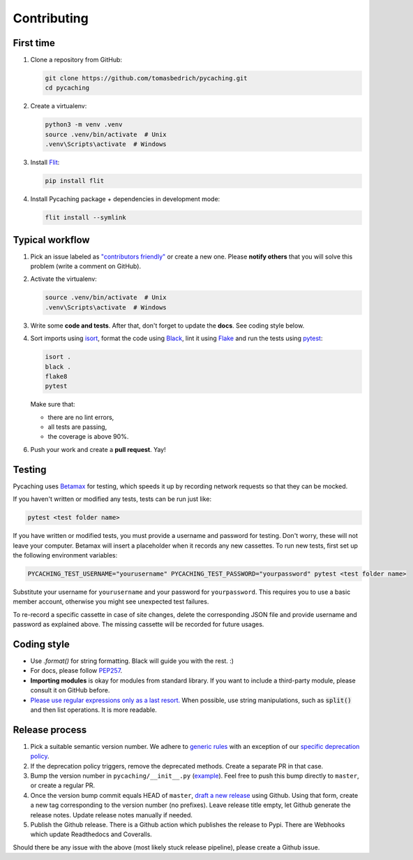 ===============================================================================
Contributing
===============================================================================


First time
-------------------------------------------------------------------------------

1. Clone a repository from GitHub:

   .. code-block:: bash

       git clone https://github.com/tomasbedrich/pycaching.git
       cd pycaching

2. Create a virtualenv:

   .. code-block:: bash

       python3 -m venv .venv
       source .venv/bin/activate  # Unix
       .venv\Scripts\activate  # Windows

3. Install `Flit <https://flit.readthedocs.io/en/latest/>`_:

   .. code-block:: bash

       pip install flit

4. Install Pycaching package + dependencies in development mode:

   .. code-block:: bash

       flit install --symlink


Typical workflow
-------------------------------------------------------------------------------

1. Pick an issue labeled as `"contributors friendly"
   <https://github.com/tomasbedrich/pycaching/issues?q=is:open+is:issue+label:"contributors+friendly">`_
   or create a new one. Please **notify others** that you will solve this problem (write a comment
   on GitHub).

2. Activate the virtualenv:

   .. code-block:: bash

       source .venv/bin/activate  # Unix
       .venv\Scripts\activate  # Windows

3. Write some **code and tests**. After that, don't forget to update the **docs**. See coding style below.

4. Sort imports using `isort <https://pycqa.github.io/isort/>`_,
   format the code using `Black <https://black.readthedocs.io/en/stable/>`_,
   lint it using `Flake <https://flake8.pycqa.org/>`_ and
   run the tests using `pytest <https://docs.pytest.org/>`_:

   .. code-block:: bash

       isort .
       black .
       flake8
       pytest

   Make sure that:

   - there are no lint errors,
   - all tests are passing,
   - the coverage is above 90%.

6. Push your work and create a **pull request**. Yay!


Testing
-------------------------------------------------------------------------------

Pycaching uses `Betamax <https://betamax.readthedocs.io/en/latest/>`__ for testing, which speeds
it up by recording network requests so that they can be mocked.

If you haven't written or modified any tests, tests can be run just like:

.. code-block:: bash

    pytest <test folder name>

If you have written or modified tests, you must provide a username and password for testing. Don't
worry, these will not leave your computer. Betamax will insert a placeholder when it records any
new cassettes. To run new tests, first set up the following environment variables:

.. code-block:: bash

    PYCACHING_TEST_USERNAME="yourusername" PYCACHING_TEST_PASSWORD="yourpassword" pytest <test folder name>

Substitute your username for ``yourusername`` and your password for ``yourpassword``.
This requires you to use a basic member account, otherwise you might see unexpected test failures.

To re-record a specific cassette in case of site changes, delete the corresponding JSON file and
provide username and password as explained above. The missing cassette will be recorded for future
usages.


Coding style
-------------------------------------------------------------------------------

- Use `.format()` for string formatting. Black will guide you with the rest. :)
- For docs, please follow `PEP257 <https://www.python.org/dev/peps/pep-0257/>`_.
- **Importing modules** is okay for modules from standard library. If you want to include a
  third-party module, please consult it on GitHub before.
- `Please use regular expressions only as a last resort. <http://imgur.com/j3G9xyP>`_ When possible, use string manipulations,
  such as :code:`split()` and then list operations. It is more readable.


Release process
-------------------------------------------------------------------------------

1. Pick a suitable semantic version number. We adhere to `generic rules <https://docs.npmjs.com/about-semantic-versioning#incrementing-semantic-versions-in-published-packages>`_ with an exception of our `specific deprecation policy <https://github.com/tomasbedrich/pycaching/blob/master/docs/api.rst?plain=1#L7-L11>`_.
2. If the deprecation policy triggers, remove the deprecated methods. Create a separate PR in that case.
3. Bump the version number in ``pycaching/__init__.py`` (`example <https://github.com/tomasbedrich/pycaching/commit/1824668110a58afa7085744d975e9c6f3ab6b35f>`_). Feel free to push this bump directly to ``master``, or create a regular PR.
4. Once the version bump commit equals HEAD of ``master``, `draft a new release <https://github.com/tomasbedrich/pycaching/releases/new>`_ using Github. Using that form, create a new tag corresponding to the version number (no prefixes). Leave release title empty, let Github generate the release notes. Update release notes manually if needed.
5. Publish the Github release. There is a Github action which publishes the release to Pypi. There are Webhooks which update Readthedocs and Coveralls.

Should there be any issue with the above (most likely stuck release pipeline), please create a Github issue.
